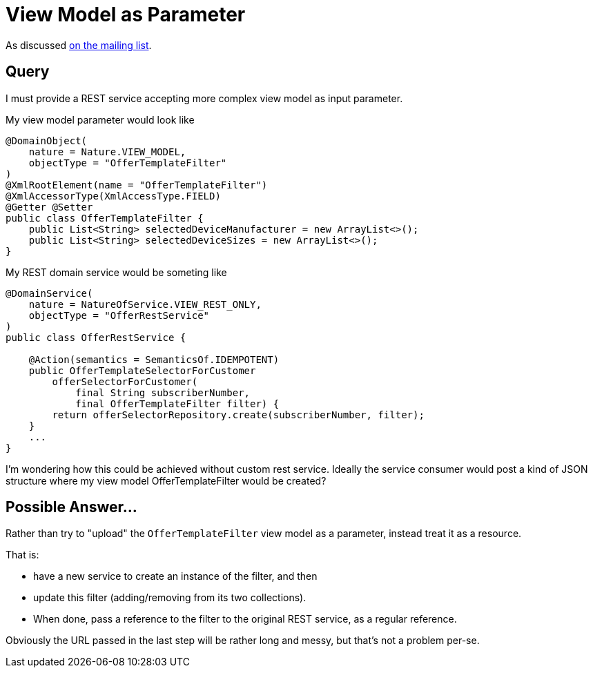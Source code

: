 [[view-model-as-parameter]]
= View Model as Parameter

:Notice: Licensed to the Apache Software Foundation (ASF) under one or more contributor license agreements. See the NOTICE file distributed with this work for additional information regarding copyright ownership. The ASF licenses this file to you under the Apache License, Version 2.0 (the "License"); you may not use this file except in compliance with the License. You may obtain a copy of the License at. http://www.apache.org/licenses/LICENSE-2.0 . Unless required by applicable law or agreed to in writing, software distributed under the License is distributed on an "AS IS" BASIS, WITHOUT WARRANTIES OR  CONDITIONS OF ANY KIND, either express or implied. See the License for the specific language governing permissions and limitations under the License.


As discussed link:https://lists.apache.org/thread.html/cbd18320bbf6e5c5e767283f9e675cf56e7f4692c109e1e79dbaa90a@%3Cusers.isis.apache.org%3E[on the mailing list].

== Query

I must provide a REST service accepting more complex view model as input
parameter.

My view model parameter would look like

[source,java]
----
@DomainObject(
    nature = Nature.VIEW_MODEL,
    objectType = "OfferTemplateFilter"
)
@XmlRootElement(name = "OfferTemplateFilter")
@XmlAccessorType(XmlAccessType.FIELD)
@Getter @Setter
public class OfferTemplateFilter {
    public List<String> selectedDeviceManufacturer = new ArrayList<>();
    public List<String> selectedDeviceSizes = new ArrayList<>();
}
----

My REST domain service would be someting like

[source,java]
----

@DomainService(
    nature = NatureOfService.VIEW_REST_ONLY,
    objectType = "OfferRestService"
)
public class OfferRestService {

    @Action(semantics = SemanticsOf.IDEMPOTENT)
    public OfferTemplateSelectorForCustomer
        offerSelectorForCustomer(
            final String subscriberNumber,
            final OfferTemplateFilter filter) {
        return offerSelectorRepository.create(subscriberNumber, filter);
    }
    ...
}
----

I'm wondering how this could be achieved without custom rest service.
Ideally the service consumer would post a kind of JSON structure where my
view model OfferTemplateFilter would be created?


== Possible Answer...

Rather than try to "upload" the `OfferTemplateFilter` view model as a parameter, instead treat it as a resource.

That is:

* have a new service to create an instance of the filter, and then
* update this filter (adding/removing from its two collections).
* When done, pass a reference to the filter to the original REST service, as a regular reference.

Obviously the URL passed in the last step will be rather long and messy, but that's not a problem per-se.

